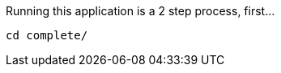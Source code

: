 //include::{commondir}/common-runapp.adoc[]

Running this application is a 2 step process, first...

[source,bash]
----
cd complete/
----